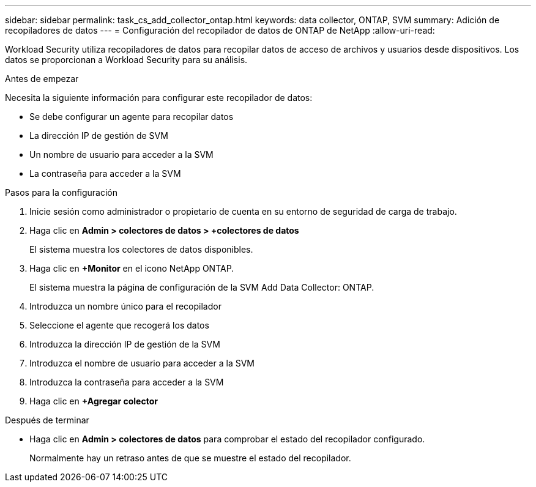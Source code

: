 ---
sidebar: sidebar 
permalink: task_cs_add_collector_ontap.html 
keywords: data collector, ONTAP, SVM 
summary: Adición de recopiladores de datos 
---
= Configuración del recopilador de datos de ONTAP de NetApp
:allow-uri-read: 


[role="lead"]
Workload Security utiliza recopiladores de datos para recopilar datos de acceso de archivos y usuarios desde dispositivos. Los datos se proporcionan a Workload Security para su análisis.

.Antes de empezar
Necesita la siguiente información para configurar este recopilador de datos:

* Se debe configurar un agente para recopilar datos
* La dirección IP de gestión de SVM
* Un nombre de usuario para acceder a la SVM
* La contraseña para acceder a la SVM


.Pasos para la configuración
. Inicie sesión como administrador o propietario de cuenta en su entorno de seguridad de carga de trabajo.
. Haga clic en *Admin > colectores de datos > +colectores de datos*
+
El sistema muestra los colectores de datos disponibles.

. Haga clic en *+Monitor* en el icono NetApp ONTAP.
+
El sistema muestra la página de configuración de la SVM Add Data Collector: ONTAP.

. Introduzca un nombre único para el recopilador
. Seleccione el agente que recogerá los datos
. Introduzca la dirección IP de gestión de la SVM
. Introduzca el nombre de usuario para acceder a la SVM
. Introduzca la contraseña para acceder a la SVM
. Haga clic en *+Agregar colector*


.Después de terminar
* Haga clic en *Admin > colectores de datos* para comprobar el estado del recopilador configurado.
+
Normalmente hay un retraso antes de que se muestre el estado del recopilador.


